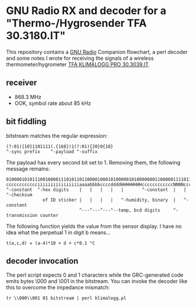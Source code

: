 * GNU Radio RX and decoder for a "Thermo-/Hygrosender TFA 30.3180.IT"

This repository contains a [[http://gnuradio.org][GNU Radio]] Companion flowchart, a perl
decoder and some notes I wrote for receiving the signals of a wireless
thermometer/hygrometer [[http://www.pollin.de/shop/dt/NTI0OTYxOTk-/Haustechnik/Wetterstationen_Thermometer/Thermo_Hygrosender_TFA_30_3180_IT_868_MHz.html][TFA KLIMALOGG PRO 30.3039.IT]].

** receiver
- 868.3 MHz
- OOK, symbol rate about 85 kHz

** bit fiddling
bitstream matches the regular expression:
: (?:01){10}1101111(.{168})1(?:01){20}0{10}
: ^-sync prefix    ^-payload ^-suffix

The payload has every second bit set to 1.  Removing them, the
following message remains:

: 010000101011100100001110101101100001000101000001010000000110000011110110101010111100
: cccccccccccciiiiiiiiiiiiiiiiaaaabbbbccccddddHHHHHHHHccccccccccccNNNNccccccccSSSSSSSS
: ^-constant  ^-hex digits    |   |   |   |   |       ^-constant  |   |       ^-checksum
:               of ID sticker |   |   |   |   ^-humidity, binary  |   ^-constant
:                             ^---^---^---^--temp, bcd digits     ^-transmission counter

The following function yields the value from the sensor display.  I
have no idea what the perpetual 1 in digit b means…

: t(a,c,d) = (a-4)*10 + d + c*0.1 °C

** decoder invocation

The perl script expects 0 and 1 characters while the GRC-generated
code emits bytes \000 and \001 in the bitstream.  You can invoke the
decoder like this to overcome the impedance mismatch:

: tr \\000\\001 01 bitstream | perl klimalogg.pl

